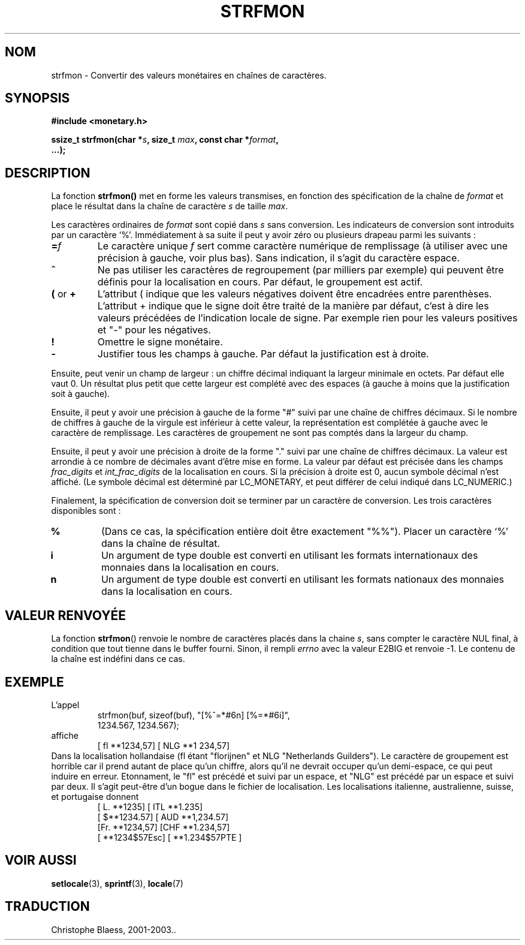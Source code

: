.\" Copyright (c) 2000 Andries Brouwer (aeb@cwi.nl)
.\"
.\" This is free documentation; you can redistribute it and/or
.\" modify it under the terms of the GNU General Public License as
.\" published by the Free Software Foundation; either version 2 of
.\" the License, or (at your option) any later version.
.\"
.\" The GNU General Public License's references to "object code"
.\" and "executables" are to be interpreted as the output of any
.\" document formatting or typesetting system, including
.\" intermediate and printed output.
.\"
.\" This manual is distributed in the hope that it will be useful,
.\" but WITHOUT ANY WARRANTY; without even the implied warranty of
.\" MERCHANTABILITY or FITNESS FOR A PARTICULAR PURPOSE.  See the
.\" GNU General Public License for more details.
.\"
.\" You should have received a copy of the GNU General Public
.\" License along with this manual; if not, write to the Free
.\" Software Foundation, Inc., 59 Temple Place, Suite 330, Boston, MA 02111,
.\" USA.
.\" Traduction Christophe Blaess <ccb@club-internet.fr>
.\" 07/06/2001 LDP-man-pages-1.37
.\" MàJ 21/07/2003 LDP-1.56
.TH STRFMON 3 "21 juillet 2003" LDP "Manuel du programmeur Linux"
.SH NOM
strfmon \- Convertir des valeurs monétaires en chaînes de caractères.
.SH SYNOPSIS
.nf
.B #include <monetary.h>
.sp
.BI "ssize_t strfmon(char *" s ", size_t " max ", const char *" format ,
.B "...);"
.fi
.SH DESCRIPTION
La fonction \fBstrfmon()\fP met en forme les valeurs transmises, en
fonction des spécification de la chaîne de \fIformat\fP et place le résultat
dans la chaîne de caractère \fIs\fP de taille \fImax\fP.
.PP
Les caractères ordinaires de \fIformat\fP sont copié dans \fIs\fP sans
conversion. Les indicateurs de conversion sont introduits par un caractère `%'.
Immédiatement à sa suite il peut y avoir zéro ou plusieurs drapeau parmi
les suivants\ :
.TP
.BI = f
Le caractère unique 
.I f
sert comme caractère numérique de remplissage (à utiliser avec une précision
à gauche, voir plus bas).
Sans indication, il s'agit du caractère espace.
.TP
.B ^
Ne pas utiliser les caractères de regroupement (par milliers par exemple) qui
peuvent être définis pour la localisation en cours. Par défaut, le groupement est actif.
.TP
.BR ( " or " +
L'attribut ( indique que les valeurs négatives doivent être encadrées entre parenthèses.
L'attribut + indique que le signe doit être traité de la manière par défaut, c'est à dire
les valeurs précédées de l'indication locale de signe. Par exemple rien pour les valeurs
positives et "-" pour les négatives.
.TP
.BR !
Omettre le signe monétaire.
.TP
.BR \-
Justifier tous les champs à gauche. Par défaut la justification est à droite.
.LP
Ensuite, peut venir un champ de largeur : un chiffre décimal indiquant la largeur
minimale en octets. Par défaut elle vaut 0. Un résultat plus petit que cette largeur
est complété avec des espaces (à gauche à moins que la justification soit à gauche). 
.LP
Ensuite, il peut y avoir une précision à gauche de la forme "#" suivi par une chaîne
de chiffres décimaux. Si le nombre de chiffres à gauche de la virgule est inférieur à
cette valeur, la représentation est complétée à gauche avec le caractère de remplissage.
Les caractères de groupement ne sont pas comptés dans la largeur du champ.
.LP
Ensuite, il peut y avoir une précision à droite de la forme "." suivi par une chaîne
de chiffres décimaux. La valeur est arrondie à ce nombre de décimales
avant d'être mise en forme.
La valeur par défaut est précisée dans les champs
.I frac_digits
et
.I int_frac_digits
de la localisation en cours.
Si la précision à droite est 0, aucun symbole décimal n'est affiché.
(Le symbole décimal est déterminé par LC_MONETARY, et peut différer
de celui indiqué dans LC_NUMERIC.)
.LP
Finalement, la spécification de conversion doit se terminer par un caractère de
conversion. Les trois caractères disponibles sont :
.TP
.B %
(Dans ce cas, la spécification entière doit être exactement "%%").
Placer un caractère `%' dans la chaîne de résultat.
.TP
.B i
Un argument de type double est converti en utilisant les formats internationaux
des monnaies dans la localisation en cours.
.TP
.B n
Un argument de type double est converti en utilisant les formats nationaux
des monnaies dans la localisation en cours.
.SH "VALEUR RENVOYÉE"
La fonction \fBstrfmon\fP() renvoie le nombre de caractères placés dans la
chaine \fIs\fP, sans compter le caractère NUL final, à condition
que tout tienne dans le buffer fourni.
Sinon, il rempli
.I errno
avec la valeur E2BIG et renvoie \-1. Le contenu de la chaîne est indéfini dans ce cas.
.SH EXEMPLE
L'appel
.RS
.nf
strfmon(buf, sizeof(buf), "[%^=*#6n] [%=*#6i]",
        1234.567, 1234.567);
.fi
.RE
affiche
.RS
[ fl **1234,57] [ NLG  **1 234,57]
.RE
Dans la localisation hollandaise (fl étant "florijnen" et NLG "Netherlands Guilders").
Le caractère de groupement est horrible car il prend autant de place qu'un chiffre, alors
qu'il ne devrait occuper qu'un demi-espace,
ce qui peut induire en erreur.
Etonnament, le "fl" est précédé et suivi par un espace,
et "NLG" est précédé par un espace et suivi par deux.
Il s'agit peut-être d'un bogue dans le fichier de localisation. Les localisations
italienne, australienne, suisse, et
portugaise donnent
.RS
[ L. **1235] [ ITL  **1.235]
.br
[ $**1234.57] [ AUD **1,234.57]
.br
[Fr. **1234,57] [CHF  **1.234,57]
.br
[ **1234$57Esc] [ **1.234$57PTE ]
.RE
.SH "VOIR AUSSI"
.BR setlocale (3),
.BR sprintf (3),
.BR locale (7)
.SH "TRADUCTION"
Christophe Blaess, 2001-2003..

